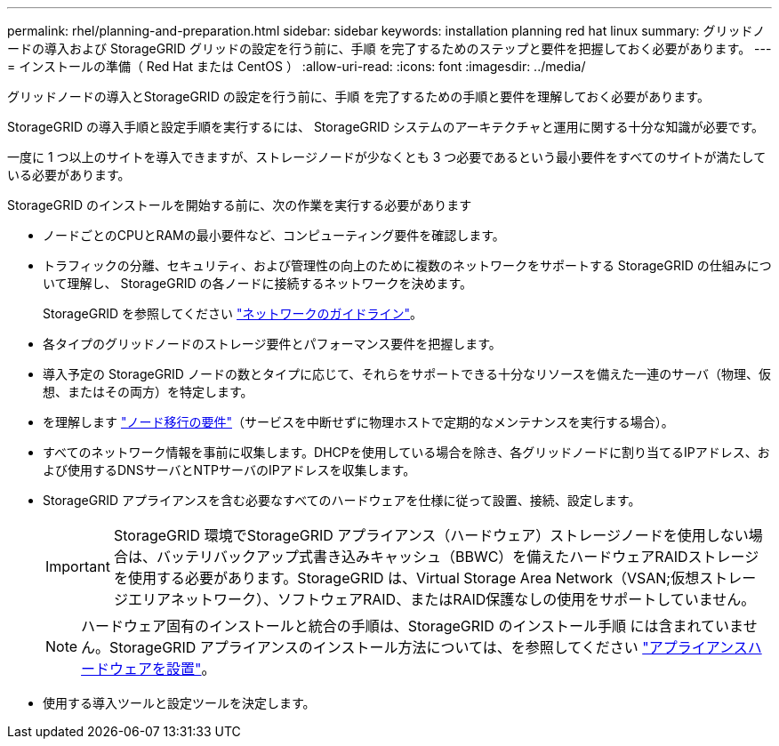 ---
permalink: rhel/planning-and-preparation.html 
sidebar: sidebar 
keywords: installation planning red hat linux 
summary: グリッドノードの導入および StorageGRID グリッドの設定を行う前に、手順 を完了するためのステップと要件を把握しておく必要があります。 
---
= インストールの準備（ Red Hat または CentOS ）
:allow-uri-read: 
:icons: font
:imagesdir: ../media/


[role="lead"]
グリッドノードの導入とStorageGRID の設定を行う前に、手順 を完了するための手順と要件を理解しておく必要があります。

StorageGRID の導入手順と設定手順を実行するには、 StorageGRID システムのアーキテクチャと運用に関する十分な知識が必要です。

一度に 1 つ以上のサイトを導入できますが、ストレージノードが少なくとも 3 つ必要であるという最小要件をすべてのサイトが満たしている必要があります。

StorageGRID のインストールを開始する前に、次の作業を実行する必要があります

* ノードごとのCPUとRAMの最小要件など、コンピューティング要件を確認します。
* トラフィックの分離、セキュリティ、および管理性の向上のために複数のネットワークをサポートする StorageGRID の仕組みについて理解し、 StorageGRID の各ノードに接続するネットワークを決めます。
+
StorageGRID を参照してください link:../network/index.html["ネットワークのガイドライン"]。

* 各タイプのグリッドノードのストレージ要件とパフォーマンス要件を把握します。
* 導入予定の StorageGRID ノードの数とタイプに応じて、それらをサポートできる十分なリソースを備えた一連のサーバ（物理、仮想、またはその両方）を特定します。
* を理解します link:node-container-migration-requirements.html["ノード移行の要件"]（サービスを中断せずに物理ホストで定期的なメンテナンスを実行する場合）。
* すべてのネットワーク情報を事前に収集します。DHCPを使用している場合を除き、各グリッドノードに割り当てるIPアドレス、および使用するDNSサーバとNTPサーバのIPアドレスを収集します。
* StorageGRID アプライアンスを含む必要なすべてのハードウェアを仕様に従って設置、接続、設定します。
+

IMPORTANT: StorageGRID 環境でStorageGRID アプライアンス（ハードウェア）ストレージノードを使用しない場合は、バッテリバックアップ式書き込みキャッシュ（BBWC）を備えたハードウェアRAIDストレージを使用する必要があります。StorageGRID は、Virtual Storage Area Network（VSAN;仮想ストレージエリアネットワーク）、ソフトウェアRAID、またはRAID保護なしの使用をサポートしていません。

+

NOTE: ハードウェア固有のインストールと統合の手順は、StorageGRID のインストール手順 には含まれていません。StorageGRID アプライアンスのインストール方法については、を参照してください link:../installconfig/index.html["アプライアンスハードウェアを設置"]。

* 使用する導入ツールと設定ツールを決定します。

